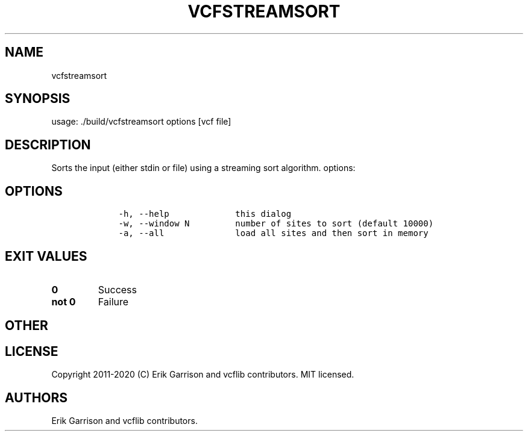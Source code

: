 .\" Automatically generated by Pandoc 2.7.3
.\"
.TH "VCFSTREAMSORT" "1" "" "vcfstreamsort (vcflib)" "vcfstreamsort (VCF unknown)"
.hy
.SH NAME
.PP
vcfstreamsort
.SH SYNOPSIS
.PP
usage: ./build/vcfstreamsort options [vcf file]
.SH DESCRIPTION
.PP
Sorts the input (either stdin or file) using a streaming sort algorithm.
options:
.SH OPTIONS
.IP
.nf
\f[C]


    -h, --help             this dialog
    -w, --window N         number of sites to sort (default 10000)
    -a, --all              load all sites and then sort in memory
\f[R]
.fi
.SH EXIT VALUES
.TP
.B \f[B]0\f[R]
Success
.TP
.B \f[B]not 0\f[R]
Failure
.SH OTHER
.SH LICENSE
.PP
Copyright 2011-2020 (C) Erik Garrison and vcflib contributors.
MIT licensed.
.SH AUTHORS
Erik Garrison and vcflib contributors.
